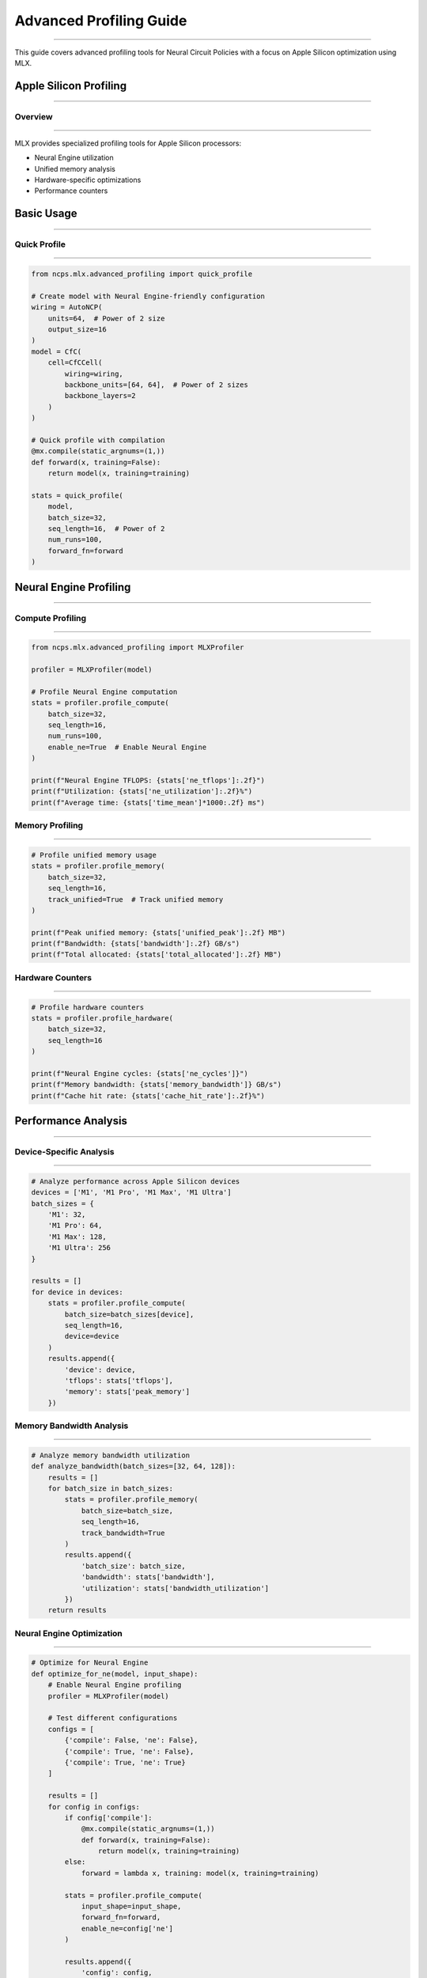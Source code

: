 Advanced Profiling Guide
========================
========================
========================
========================
========================
========================
========================
========================
========================
========================
========================
========================
========================
========================
========================
====================

This guide covers advanced profiling tools for Neural Circuit Policies with a focus on Apple Silicon optimization using MLX.

Apple Silicon Profiling
-----------------------
-----------------------
-----------------------
-----------------------
-----------------------
-----------------------
-----------------------
-----------------------
-----------------------
-----------------------
-----------------------
-----------------------
-----------------------
-----------------------
-----------------------
-------------------

Overview
~~~~~~~~
~~~~~~~~
~~~~~~~~
~~~~~~~~
~~~~~~~~
~~~~~~~~
~~~~~~~~
~~~~~~~~
~~~~~~~~
~~~~~~~~
~~~~~~~~
~~~~~~~~
~~~~~~~~
~~~~~~~~
~~~~~~~~
~~~~~~~

MLX provides specialized profiling tools for Apple Silicon processors:

- Neural Engine utilization
- Unified memory analysis
- Hardware-specific optimizations
- Performance counters

Basic Usage
-----------
-----------
-----------
-----------
-----------
-----------
-----------
-----------
-----------
-----------
-----------
-----------
-----------
-----------
-----------
--------

Quick Profile
~~~~~~~~~~~~~
~~~~~~~~~~~~~
~~~~~~~~~~~~~
~~~~~~~~~~~~~
~~~~~~~~~~~~~
~~~~~~~~~~~~~
~~~~~~~~~~~~~
~~~~~~~~~~~~~
~~~~~~~~~~~~~
~~~~~~~~~~~~~
~~~~~~~~~~~~~
~~~~~~~~~~~~~
~~~~~~~~~~~~~
~~~~~~~~~~~~~
~~~~~~~~~~~~~
~~~~~~~~~~

.. code-block:: python

    from ncps.mlx.advanced_profiling import quick_profile
    
    # Create model with Neural Engine-friendly configuration
    wiring = AutoNCP(
        units=64,  # Power of 2 size
        output_size=16
    )
    model = CfC(
        cell=CfCCell(
            wiring=wiring,
            backbone_units=[64, 64],  # Power of 2 sizes
            backbone_layers=2
        )
    )
    
    # Quick profile with compilation
    @mx.compile(static_argnums=(1,))
    def forward(x, training=False):
        return model(x, training=training)
    
    stats = quick_profile(
        model,
        batch_size=32,
        seq_length=16,  # Power of 2
        num_runs=100,
        forward_fn=forward
    )

Neural Engine Profiling
-----------------------
-----------------------
-----------------------
-----------------------
-----------------------
-----------------------
-----------------------
-----------------------
-----------------------
-----------------------
-----------------------
-----------------------
-----------------------
-----------------------
-----------------------
------------------

Compute Profiling
~~~~~~~~~~~~~~~~~
~~~~~~~~~~~~~~~~~
~~~~~~~~~~~~~~~~~
~~~~~~~~~~~~~~~~~
~~~~~~~~~~~~~~~~~
~~~~~~~~~~~~~~~~~
~~~~~~~~~~~~~~~~~
~~~~~~~~~~~~~~~~~
~~~~~~~~~~~~~~~~~
~~~~~~~~~~~~~~~~~
~~~~~~~~~~~~~~~~~
~~~~~~~~~~~~~~~~~
~~~~~~~~~~~~~~~~~
~~~~~~~~~~~~~~~~~
~~~~~~~~~~~~~~~~~
~~~~~~~~~~~~~

.. code-block:: python

    from ncps.mlx.advanced_profiling import MLXProfiler
    
    profiler = MLXProfiler(model)
    
    # Profile Neural Engine computation
    stats = profiler.profile_compute(
        batch_size=32,
        seq_length=16,
        num_runs=100,
        enable_ne=True  # Enable Neural Engine
    )
    
    print(f"Neural Engine TFLOPS: {stats['ne_tflops']:.2f}")
    print(f"Utilization: {stats['ne_utilization']:.2f}%")
    print(f"Average time: {stats['time_mean']*1000:.2f} ms")

Memory Profiling
~~~~~~~~~~~~~~~~
~~~~~~~~~~~~~~~~
~~~~~~~~~~~~~~~~
~~~~~~~~~~~~~~~~
~~~~~~~~~~~~~~~~
~~~~~~~~~~~~~~~~
~~~~~~~~~~~~~~~~
~~~~~~~~~~~~~~~~
~~~~~~~~~~~~~~~~
~~~~~~~~~~~~~~~~
~~~~~~~~~~~~~~~~
~~~~~~~~~~~~~~~~
~~~~~~~~~~~~~~~~
~~~~~~~~~~~~~~~~
~~~~~~~~~~~~~~~~
~~~~~~~~~~~~

.. code-block:: python

    # Profile unified memory usage
    stats = profiler.profile_memory(
        batch_size=32,
        seq_length=16,
        track_unified=True  # Track unified memory
    )
    
    print(f"Peak unified memory: {stats['unified_peak']:.2f} MB")
    print(f"Bandwidth: {stats['bandwidth']:.2f} GB/s")
    print(f"Total allocated: {stats['total_allocated']:.2f} MB")

Hardware Counters
~~~~~~~~~~~~~~~~~
~~~~~~~~~~~~~~~~~
~~~~~~~~~~~~~~~~~
~~~~~~~~~~~~~~~~~
~~~~~~~~~~~~~~~~~
~~~~~~~~~~~~~~~~~
~~~~~~~~~~~~~~~~~
~~~~~~~~~~~~~~~~~
~~~~~~~~~~~~~~~~~
~~~~~~~~~~~~~~~~~
~~~~~~~~~~~~~~~~~
~~~~~~~~~~~~~~~~~
~~~~~~~~~~~~~~~~~
~~~~~~~~~~~~~~~~~
~~~~~~~~~~~~~~~~~
~~~~~~~~~~~~~

.. code-block:: python

    # Profile hardware counters
    stats = profiler.profile_hardware(
        batch_size=32,
        seq_length=16
    )
    
    print(f"Neural Engine cycles: {stats['ne_cycles']}")
    print(f"Memory bandwidth: {stats['memory_bandwidth']} GB/s")
    print(f"Cache hit rate: {stats['cache_hit_rate']:.2f}%")

Performance Analysis
--------------------
--------------------
--------------------
--------------------
--------------------
--------------------
--------------------
--------------------
--------------------
--------------------
--------------------
--------------------
--------------------
--------------------
--------------------
----------------

Device-Specific Analysis
~~~~~~~~~~~~~~~~~~~~~~~~
~~~~~~~~~~~~~~~~~~~~~~~~
~~~~~~~~~~~~~~~~~~~~~~~~
~~~~~~~~~~~~~~~~~~~~~~~~
~~~~~~~~~~~~~~~~~~~~~~~~
~~~~~~~~~~~~~~~~~~~~~~~~
~~~~~~~~~~~~~~~~~~~~~~~~
~~~~~~~~~~~~~~~~~~~~~~~~
~~~~~~~~~~~~~~~~~~~~~~~~
~~~~~~~~~~~~~~~~~~~~~~~~
~~~~~~~~~~~~~~~~~~~~~~~~
~~~~~~~~~~~~~~~~~~~~~~~~
~~~~~~~~~~~~~~~~~~~~~~~~
~~~~~~~~~~~~~~~~~~~~~~~~
~~~~~~~~~~~~~~~~~~~~~~~~
~~~~~~~~~~~~~~~~~~

.. code-block:: python

    # Analyze performance across Apple Silicon devices
    devices = ['M1', 'M1 Pro', 'M1 Max', 'M1 Ultra']
    batch_sizes = {
        'M1': 32,
        'M1 Pro': 64,
        'M1 Max': 128,
        'M1 Ultra': 256
    }
    
    results = []
    for device in devices:
        stats = profiler.profile_compute(
            batch_size=batch_sizes[device],
            seq_length=16,
            device=device
        )
        results.append({
            'device': device,
            'tflops': stats['tflops'],
            'memory': stats['peak_memory']
        })

Memory Bandwidth Analysis
~~~~~~~~~~~~~~~~~~~~~~~~~
~~~~~~~~~~~~~~~~~~~~~~~~~
~~~~~~~~~~~~~~~~~~~~~~~~~
~~~~~~~~~~~~~~~~~~~~~~~~~
~~~~~~~~~~~~~~~~~~~~~~~~~
~~~~~~~~~~~~~~~~~~~~~~~~~
~~~~~~~~~~~~~~~~~~~~~~~~~
~~~~~~~~~~~~~~~~~~~~~~~~~
~~~~~~~~~~~~~~~~~~~~~~~~~
~~~~~~~~~~~~~~~~~~~~~~~~~
~~~~~~~~~~~~~~~~~~~~~~~~~
~~~~~~~~~~~~~~~~~~~~~~~~~
~~~~~~~~~~~~~~~~~~~~~~~~~
~~~~~~~~~~~~~~~~~~~~~~~~~
~~~~~~~~~~~~~~~~~~~~~~~~~
~~~~~~~~~~~~~~~~~~~

.. code-block:: python

    # Analyze memory bandwidth utilization
    def analyze_bandwidth(batch_sizes=[32, 64, 128]):
        results = []
        for batch_size in batch_sizes:
            stats = profiler.profile_memory(
                batch_size=batch_size,
                seq_length=16,
                track_bandwidth=True
            )
            results.append({
                'batch_size': batch_size,
                'bandwidth': stats['bandwidth'],
                'utilization': stats['bandwidth_utilization']
            })
        return results

Neural Engine Optimization
~~~~~~~~~~~~~~~~~~~~~~~~~~
~~~~~~~~~~~~~~~~~~~~~~~~~~
~~~~~~~~~~~~~~~~~~~~~~~~~~
~~~~~~~~~~~~~~~~~~~~~~~~~~
~~~~~~~~~~~~~~~~~~~~~~~~~~
~~~~~~~~~~~~~~~~~~~~~~~~~~
~~~~~~~~~~~~~~~~~~~~~~~~~~
~~~~~~~~~~~~~~~~~~~~~~~~~~
~~~~~~~~~~~~~~~~~~~~~~~~~~
~~~~~~~~~~~~~~~~~~~~~~~~~~
~~~~~~~~~~~~~~~~~~~~~~~~~~
~~~~~~~~~~~~~~~~~~~~~~~~~~
~~~~~~~~~~~~~~~~~~~~~~~~~~
~~~~~~~~~~~~~~~~~~~~~~~~~~
~~~~~~~~~~~~~~~~~~~~~~~~~~
~~~~~~~~~~~~~~~~~~~~

.. code-block:: python

    # Optimize for Neural Engine
    def optimize_for_ne(model, input_shape):
        # Enable Neural Engine profiling
        profiler = MLXProfiler(model)
        
        # Test different configurations
        configs = [
            {'compile': False, 'ne': False},
            {'compile': True, 'ne': False},
            {'compile': True, 'ne': True}
        ]
        
        results = []
        for config in configs:
            if config['compile']:
                @mx.compile(static_argnums=(1,))
                def forward(x, training=False):
                    return model(x, training=training)
            else:
                forward = lambda x, training: model(x, training=training)
            
            stats = profiler.profile_compute(
                input_shape=input_shape,
                forward_fn=forward,
                enable_ne=config['ne']
            )
            
            results.append({
                'config': config,
                'tflops': stats['tflops'],
                'time': stats['time_mean']
            })
        
        return results

Visualization
-------------
-------------
-------------
-------------
-------------
-------------
-------------
-------------
-------------
-------------
-------------
-------------
-------------
-------------
-------------
----------

Performance Visualization
~~~~~~~~~~~~~~~~~~~~~~~~~
~~~~~~~~~~~~~~~~~~~~~~~~~
~~~~~~~~~~~~~~~~~~~~~~~~~
~~~~~~~~~~~~~~~~~~~~~~~~~
~~~~~~~~~~~~~~~~~~~~~~~~~
~~~~~~~~~~~~~~~~~~~~~~~~~
~~~~~~~~~~~~~~~~~~~~~~~~~
~~~~~~~~~~~~~~~~~~~~~~~~~
~~~~~~~~~~~~~~~~~~~~~~~~~
~~~~~~~~~~~~~~~~~~~~~~~~~
~~~~~~~~~~~~~~~~~~~~~~~~~
~~~~~~~~~~~~~~~~~~~~~~~~~
~~~~~~~~~~~~~~~~~~~~~~~~~
~~~~~~~~~~~~~~~~~~~~~~~~~
~~~~~~~~~~~~~~~~~~~~~~~~~
~~~~~~~~~~~~~~~~~~~

.. code-block:: python

    import matplotlib.pyplot as plt
    
    # Plot Neural Engine performance
    def plot_ne_performance(results):
        plt.figure(figsize=(12, 4))
        
        # Plot TFLOPS
        plt.subplot(131)
        plt.bar(range(len(results)),
                [r['tflops'] for r in results],
                tick_label=[r['device'] for r in results])
        plt.ylabel('TFLOPS')
        plt.title('Neural Engine Performance')
        
        # Plot memory bandwidth
        plt.subplot(132)
        plt.bar(range(len(results)),
                [r['bandwidth'] for r in results],
                tick_label=[r['device'] for r in results])
        plt.ylabel('GB/s')
        plt.title('Memory Bandwidth')
        
        # Plot utilization
        plt.subplot(133)
        plt.bar(range(len(results)),
                [r['utilization'] for r in results],
                tick_label=[r['device'] for r in results])
        plt.ylabel('Utilization %')
        plt.title('Hardware Utilization')
        
        plt.tight_layout()
        plt.show()

Best Practices
--------------
--------------
--------------
--------------
--------------
--------------
--------------
--------------
--------------
--------------
--------------
--------------
--------------
--------------
--------------
-----------

1. **Neural Engine Optimization**

   - Use power-of-2 sizes
   - Enable compilation
   - Monitor utilization
   - Profile different configs

2. **Memory Management**

   - Track unified memory
   - Monitor bandwidth
   - Optimize transfers
   - Profile allocations

3. **Hardware Utilization**

   - Match batch sizes to device
   - Monitor counters
   - Optimize for hardware
   - Track performance

4. **Performance Tuning**

   - Profile regularly
   - Test configurations
   - Monitor metrics
   - Optimize bottlenecks

Device-Specific Settings
------------------------
------------------------
------------------------
------------------------
------------------------
------------------------
------------------------
------------------------
------------------------
------------------------
------------------------
------------------------
------------------------
------------------------
------------------------
--------------------

1. **M1**

   - Batch size: 32-64
   - Memory budget: ~8GB
   - Neural Engine: Enable
   - Compilation: Required

2. **M1 Pro/Max**

   - Batch size: 64-128
   - Memory budget: ~16-32GB
   - Neural Engine: Enable
   - Compilation: Required

3. **M1 Ultra**

   - Batch size: 128-256
   - Memory budget: ~64GB
   - Neural Engine: Enable
   - Compilation: Required

Troubleshooting
---------------
---------------
---------------
---------------
---------------
---------------
---------------
---------------
---------------
---------------
---------------
---------------
---------------
---------------
---------------
------------

Common Issues
~~~~~~~~~~~~~
~~~~~~~~~~~~~
~~~~~~~~~~~~~
~~~~~~~~~~~~~
~~~~~~~~~~~~~
~~~~~~~~~~~~~
~~~~~~~~~~~~~
~~~~~~~~~~~~~
~~~~~~~~~~~~~
~~~~~~~~~~~~~
~~~~~~~~~~~~~
~~~~~~~~~~~~~
~~~~~~~~~~~~~
~~~~~~~~~~~~~
~~~~~~~~~~~~~
~~~~~~~~~~

1. **Low Neural Engine Utilization**

   - Check tensor sizes
   - Enable compilation
   - Verify configurations
   - Monitor counters

2. **Memory Bandwidth Issues**

   - Check transfer patterns
   - Optimize batch sizes
   - Monitor unified memory
   - Profile bandwidth

3. **Performance Problems**

   - Profile bottlenecks
   - Check configurations
   - Monitor utilization
   - Optimize patterns

Getting Help
------------
------------
------------
------------
------------
------------
------------
------------
------------
------------
------------
------------
------------
------------
------------
----------

For profiling assistance:

1. Check profiling results
2. Review Apple Silicon guides
3. Join MLX discussions
4. File GitHub issues
